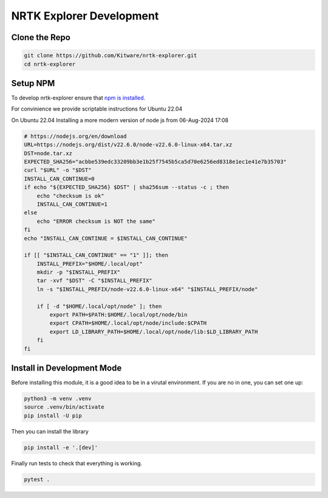 NRTK Explorer Development
-------------------------

Clone the Repo
~~~~~~~~~~~~~~

.. code:: bash

    git clone https://github.com/Kitware/nrtk-explorer.git
    cd nrtk-explorer


Setup NPM
~~~~~~~~~

To develop nrtk-explorer ensure that `npm is installed <setup>`_.

For convinience we provide scriptable instructions for Ubuntu 22.04

On Ubuntu 22.04
Installing a more modern version of node js from 06-Aug-2024 17:08

.. code:: bash

    # https://nodejs.org/en/download
    URL=https://nodejs.org/dist/v22.6.0/node-v22.6.0-linux-x64.tar.xz
    DST=node.tar.xz
    EXPECTED_SHA256="acbbe539edc33209bb3e1b25f7545b5ca5d70e6256ed8318e1ec1e41e7b35703"
    curl "$URL" -o "$DST"
    INSTALL_CAN_CONTINUE=0
    if echo "${EXPECTED_SHA256} $DST" | sha256sum --status -c ; then
        echo "checksum is ok"
        INSTALL_CAN_CONTINUE=1
    else
        echo "ERROR checksum is NOT the same"
    fi
    echo "INSTALL_CAN_CONTINUE = $INSTALL_CAN_CONTINUE"

    if [[ "$INSTALL_CAN_CONTINUE" == "1" ]]; then
        INSTALL_PREFIX="$HOME/.local/opt"
        mkdir -p "$INSTALL_PREFIX"
        tar -xvf "$DST" -C "$INSTALL_PREFIX"
        ln -s "$INSTALL_PREFIX/node-v22.6.0-linux-x64" "$INSTALL_PREFIX/node"

        if [ -d "$HOME/.local/opt/node" ]; then
            export PATH=$PATH:$HOME/.local/opt/node/bin
            export CPATH=$HOME/.local/opt/node/include:$CPATH
            export LD_LIBRARY_PATH=$HOME/.local/opt/node/lib:$LD_LIBRARY_PATH
        fi
    fi



Install in Development Mode
~~~~~~~~~~~~~~~~~~~~~~~~~~~

Before installing this module, it is a good idea to be in a virutal environment. If you are no in one, you can set one up:


.. code:: bash

    python3 -m venv .venv
    source .venv/bin/activate
    pip install -U pip


Then you can install the library

.. code:: bash

    pip install -e '.[dev]'


Finally run tests to check that everything is working.

.. code:: bash

    pytest .
